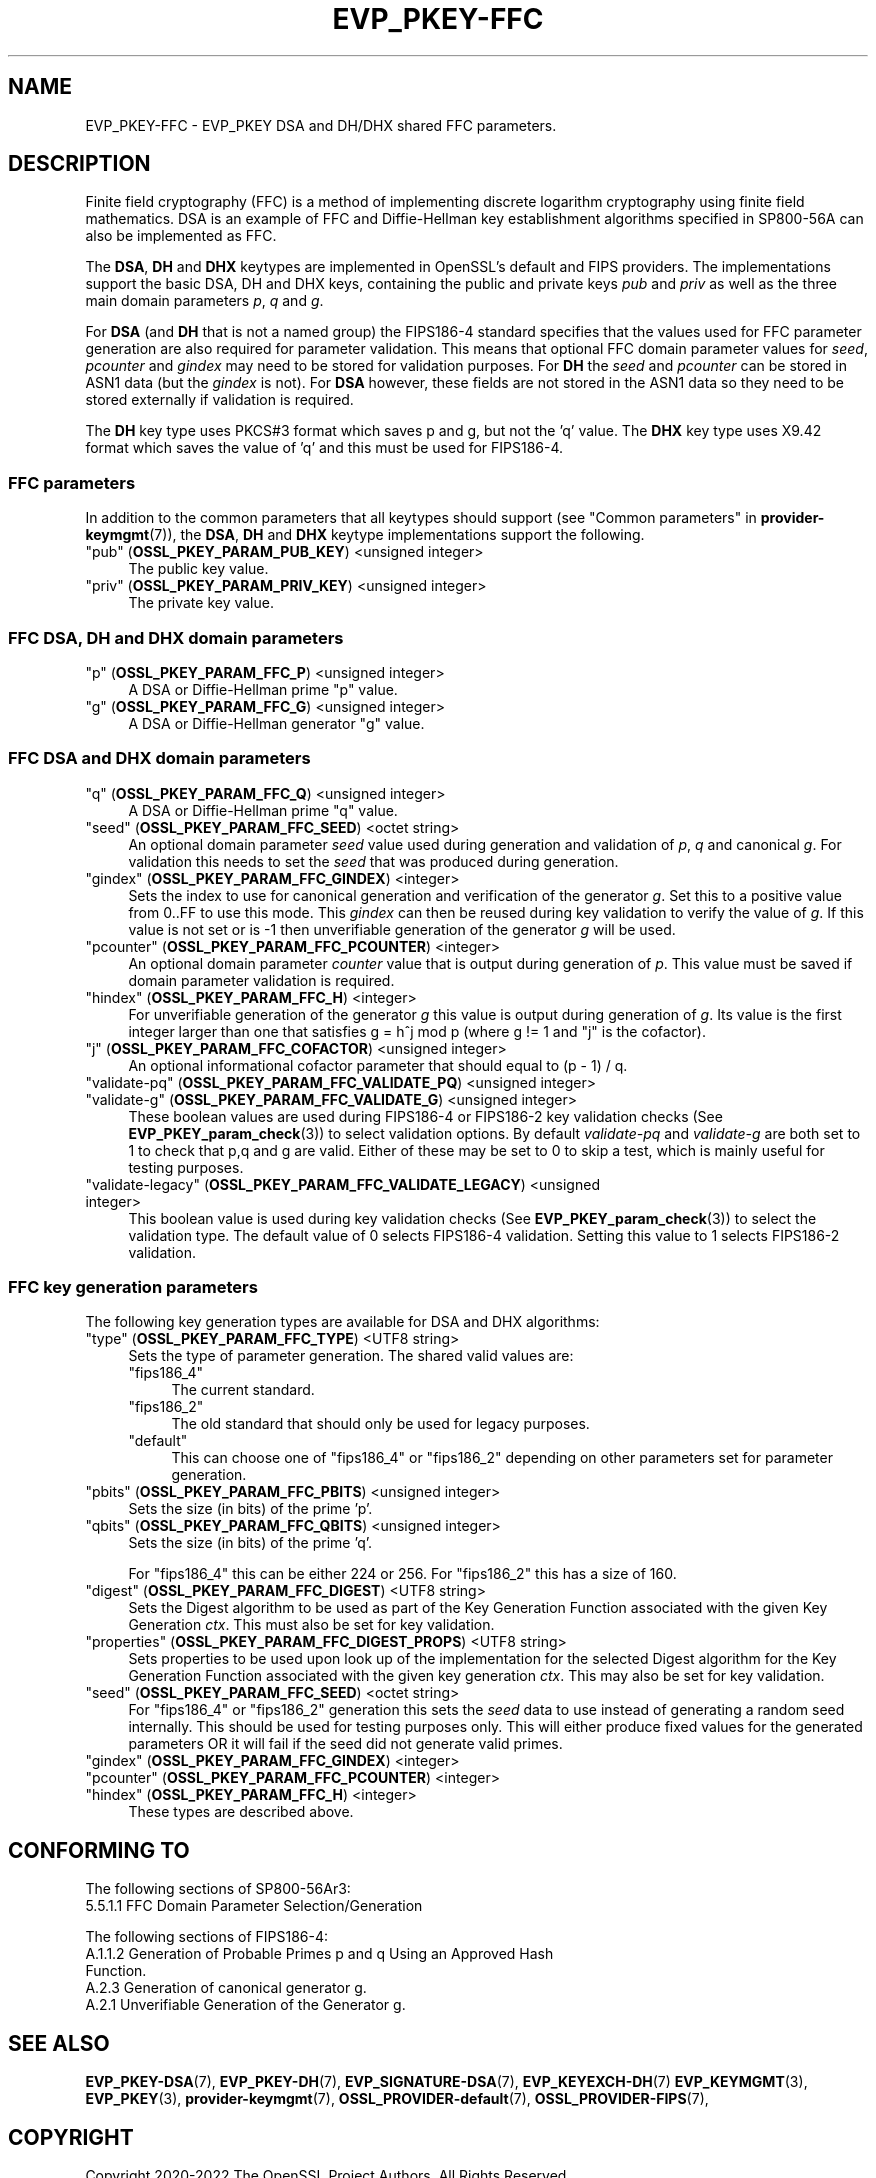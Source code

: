 .\"	$NetBSD: EVP_PKEY-FFC.7,v 1.6 2025/04/16 15:23:15 christos Exp $
.\"
.\" -*- mode: troff; coding: utf-8 -*-
.\" Automatically generated by Pod::Man 5.01 (Pod::Simple 3.43)
.\"
.\" Standard preamble:
.\" ========================================================================
.de Sp \" Vertical space (when we can't use .PP)
.if t .sp .5v
.if n .sp
..
.de Vb \" Begin verbatim text
.ft CW
.nf
.ne \\$1
..
.de Ve \" End verbatim text
.ft R
.fi
..
.\" \*(C` and \*(C' are quotes in nroff, nothing in troff, for use with C<>.
.ie n \{\
.    ds C` ""
.    ds C' ""
'br\}
.el\{\
.    ds C`
.    ds C'
'br\}
.\"
.\" Escape single quotes in literal strings from groff's Unicode transform.
.ie \n(.g .ds Aq \(aq
.el       .ds Aq '
.\"
.\" If the F register is >0, we'll generate index entries on stderr for
.\" titles (.TH), headers (.SH), subsections (.SS), items (.Ip), and index
.\" entries marked with X<> in POD.  Of course, you'll have to process the
.\" output yourself in some meaningful fashion.
.\"
.\" Avoid warning from groff about undefined register 'F'.
.de IX
..
.nr rF 0
.if \n(.g .if rF .nr rF 1
.if (\n(rF:(\n(.g==0)) \{\
.    if \nF \{\
.        de IX
.        tm Index:\\$1\t\\n%\t"\\$2"
..
.        if !\nF==2 \{\
.            nr % 0
.            nr F 2
.        \}
.    \}
.\}
.rr rF
.\" ========================================================================
.\"
.IX Title "EVP_PKEY-FFC 7"
.TH EVP_PKEY-FFC 7 2025-02-11 3.0.16 OpenSSL
.\" For nroff, turn off justification.  Always turn off hyphenation; it makes
.\" way too many mistakes in technical documents.
.if n .ad l
.nh
.SH NAME
EVP_PKEY\-FFC \- EVP_PKEY DSA and DH/DHX shared FFC parameters.
.SH DESCRIPTION
.IX Header "DESCRIPTION"
Finite field cryptography (FFC) is a method of implementing discrete logarithm
cryptography using finite field mathematics. DSA is an example of FFC and
Diffie-Hellman key establishment algorithms specified in SP800\-56A can also be
implemented as FFC.
.PP
The \fBDSA\fR, \fBDH\fR and \fBDHX\fR keytypes are implemented in OpenSSL's default and
FIPS providers.
The implementations support the basic DSA, DH and DHX keys, containing the public
and private keys \fIpub\fR and \fIpriv\fR as well as the three main domain parameters
\&\fIp\fR, \fIq\fR and \fIg\fR.
.PP
For \fBDSA\fR (and \fBDH\fR that is not a named group) the FIPS186\-4 standard
specifies that the values used for FFC parameter generation are also required
for parameter validation.
This means that optional FFC domain parameter values for \fIseed\fR, \fIpcounter\fR
and \fIgindex\fR may need to be stored for validation purposes.
For \fBDH\fR the \fIseed\fR and \fIpcounter\fR can be stored in ASN1 data
(but the \fIgindex\fR is not). For \fBDSA\fR however, these fields are not stored in
the ASN1 data so they need to be stored externally if validation is required.
.PP
The \fBDH\fR key type uses PKCS#3 format which saves p and g, but not the 'q' value.
The \fBDHX\fR key type uses X9.42 format which saves the value of 'q' and this
must be used for FIPS186\-4.
.SS "FFC parameters"
.IX Subsection "FFC parameters"
In addition to the common parameters that all keytypes should support (see
"Common parameters" in \fBprovider\-keymgmt\fR\|(7)), the \fBDSA\fR, \fBDH\fR and \fBDHX\fR keytype
implementations support the following.
.IP """pub"" (\fBOSSL_PKEY_PARAM_PUB_KEY\fR) <unsigned integer>" 4
.IX Item """pub"" (OSSL_PKEY_PARAM_PUB_KEY) <unsigned integer>"
The public key value.
.IP """priv"" (\fBOSSL_PKEY_PARAM_PRIV_KEY\fR) <unsigned integer>" 4
.IX Item """priv"" (OSSL_PKEY_PARAM_PRIV_KEY) <unsigned integer>"
The private key value.
.SS "FFC DSA, DH and DHX domain parameters"
.IX Subsection "FFC DSA, DH and DHX domain parameters"
.IP """p"" (\fBOSSL_PKEY_PARAM_FFC_P\fR) <unsigned integer>" 4
.IX Item """p"" (OSSL_PKEY_PARAM_FFC_P) <unsigned integer>"
A DSA or Diffie-Hellman prime "p" value.
.IP """g"" (\fBOSSL_PKEY_PARAM_FFC_G\fR) <unsigned integer>" 4
.IX Item """g"" (OSSL_PKEY_PARAM_FFC_G) <unsigned integer>"
A DSA or Diffie-Hellman generator "g" value.
.SS "FFC DSA and DHX domain parameters"
.IX Subsection "FFC DSA and DHX domain parameters"
.IP """q"" (\fBOSSL_PKEY_PARAM_FFC_Q\fR) <unsigned integer>" 4
.IX Item """q"" (OSSL_PKEY_PARAM_FFC_Q) <unsigned integer>"
A DSA or Diffie-Hellman prime "q" value.
.IP """seed"" (\fBOSSL_PKEY_PARAM_FFC_SEED\fR) <octet string>" 4
.IX Item """seed"" (OSSL_PKEY_PARAM_FFC_SEED) <octet string>"
An optional domain parameter \fIseed\fR value used during generation and validation
of \fIp\fR, \fIq\fR and canonical \fIg\fR.
For validation this needs to set the \fIseed\fR that was produced during generation.
.IP """gindex"" (\fBOSSL_PKEY_PARAM_FFC_GINDEX\fR) <integer>" 4
.IX Item """gindex"" (OSSL_PKEY_PARAM_FFC_GINDEX) <integer>"
Sets the index to use for canonical generation and verification of the generator
\&\fIg\fR.
Set this to a positive value from 0..FF to use this mode. This \fIgindex\fR can
then be reused during key validation to verify the value of \fIg\fR. If this value
is not set or is \-1 then unverifiable generation of the generator \fIg\fR will be
used.
.IP """pcounter"" (\fBOSSL_PKEY_PARAM_FFC_PCOUNTER\fR) <integer>" 4
.IX Item """pcounter"" (OSSL_PKEY_PARAM_FFC_PCOUNTER) <integer>"
An optional domain parameter \fIcounter\fR value that is output during generation
of \fIp\fR. This value must be saved if domain parameter validation is required.
.IP """hindex"" (\fBOSSL_PKEY_PARAM_FFC_H\fR) <integer>" 4
.IX Item """hindex"" (OSSL_PKEY_PARAM_FFC_H) <integer>"
For unverifiable generation of the generator \fIg\fR this value is output during
generation of \fIg\fR. Its value is the first integer larger than one that
satisfies g = h^j mod p (where g != 1 and "j" is the cofactor).
.IP """j"" (\fBOSSL_PKEY_PARAM_FFC_COFACTOR\fR) <unsigned integer>" 4
.IX Item """j"" (OSSL_PKEY_PARAM_FFC_COFACTOR) <unsigned integer>"
An optional informational cofactor parameter that should equal to (p \- 1) / q.
.IP """validate-pq"" (\fBOSSL_PKEY_PARAM_FFC_VALIDATE_PQ\fR) <unsigned integer>" 4
.IX Item """validate-pq"" (OSSL_PKEY_PARAM_FFC_VALIDATE_PQ) <unsigned integer>"
.PD 0
.IP """validate-g"" (\fBOSSL_PKEY_PARAM_FFC_VALIDATE_G\fR) <unsigned integer>" 4
.IX Item """validate-g"" (OSSL_PKEY_PARAM_FFC_VALIDATE_G) <unsigned integer>"
.PD
These boolean values are used during FIPS186\-4 or FIPS186\-2 key validation checks
(See \fBEVP_PKEY_param_check\fR\|(3)) to select validation options. By default
\&\fIvalidate-pq\fR and \fIvalidate-g\fR are both set to 1 to check that p,q and g are
valid. Either of these may be set to 0 to skip a test, which is mainly useful
for testing purposes.
.IP """validate-legacy"" (\fBOSSL_PKEY_PARAM_FFC_VALIDATE_LEGACY\fR) <unsigned integer>" 4
.IX Item """validate-legacy"" (OSSL_PKEY_PARAM_FFC_VALIDATE_LEGACY) <unsigned integer>"
This boolean value is used during key validation checks
(See \fBEVP_PKEY_param_check\fR\|(3)) to select the validation type. The default
value of 0 selects FIPS186\-4 validation. Setting this value to 1 selects
FIPS186\-2 validation.
.SS "FFC key generation parameters"
.IX Subsection "FFC key generation parameters"
The following key generation types are available for DSA and DHX algorithms:
.IP """type"" (\fBOSSL_PKEY_PARAM_FFC_TYPE\fR) <UTF8 string>" 4
.IX Item """type"" (OSSL_PKEY_PARAM_FFC_TYPE) <UTF8 string>"
Sets the type of parameter generation. The shared valid values are:
.RS 4
.IP """fips186_4""" 4
.IX Item """fips186_4"""
The current standard.
.IP """fips186_2""" 4
.IX Item """fips186_2"""
The old standard that should only be used for legacy purposes.
.IP """default""" 4
.IX Item """default"""
This can choose one of "fips186_4" or "fips186_2" depending on other
parameters set for parameter generation.
.RE
.RS 4
.RE
.IP """pbits"" (\fBOSSL_PKEY_PARAM_FFC_PBITS\fR) <unsigned integer>" 4
.IX Item """pbits"" (OSSL_PKEY_PARAM_FFC_PBITS) <unsigned integer>"
Sets the size (in bits) of the prime 'p'.
.IP """qbits"" (\fBOSSL_PKEY_PARAM_FFC_QBITS\fR) <unsigned integer>" 4
.IX Item """qbits"" (OSSL_PKEY_PARAM_FFC_QBITS) <unsigned integer>"
Sets the size (in bits) of the prime 'q'.
.Sp
For "fips186_4" this can be either 224 or 256.
For "fips186_2" this has a size of 160.
.IP """digest"" (\fBOSSL_PKEY_PARAM_FFC_DIGEST\fR)  <UTF8 string>" 4
.IX Item """digest"" (OSSL_PKEY_PARAM_FFC_DIGEST) <UTF8 string>"
Sets the Digest algorithm to be used as part of the Key Generation Function
associated with the given Key Generation \fIctx\fR.
This must also be set for key validation.
.IP """properties"" (\fBOSSL_PKEY_PARAM_FFC_DIGEST_PROPS\fR) <UTF8 string>" 4
.IX Item """properties"" (OSSL_PKEY_PARAM_FFC_DIGEST_PROPS) <UTF8 string>"
Sets properties to be used upon look up of the implementation for the selected
Digest algorithm for the Key Generation Function associated with the given key
generation \fIctx\fR. This may also be set for key validation.
.IP """seed"" (\fBOSSL_PKEY_PARAM_FFC_SEED\fR) <octet string>" 4
.IX Item """seed"" (OSSL_PKEY_PARAM_FFC_SEED) <octet string>"
For "fips186_4" or "fips186_2" generation this sets the \fIseed\fR data to use
instead of generating a random seed internally. This should be used for
testing purposes only. This will either produce fixed values for the generated
parameters OR it will fail if the seed did not generate valid primes.
.IP """gindex"" (\fBOSSL_PKEY_PARAM_FFC_GINDEX\fR) <integer>" 4
.IX Item """gindex"" (OSSL_PKEY_PARAM_FFC_GINDEX) <integer>"
.PD 0
.IP """pcounter"" (\fBOSSL_PKEY_PARAM_FFC_PCOUNTER\fR) <integer>" 4
.IX Item """pcounter"" (OSSL_PKEY_PARAM_FFC_PCOUNTER) <integer>"
.IP """hindex"" (\fBOSSL_PKEY_PARAM_FFC_H\fR) <integer>" 4
.IX Item """hindex"" (OSSL_PKEY_PARAM_FFC_H) <integer>"
.PD
These types are described above.
.SH "CONFORMING TO"
.IX Header "CONFORMING TO"
The following sections of SP800\-56Ar3:
.IP "5.5.1.1 FFC Domain Parameter Selection/Generation" 4
.IX Item "5.5.1.1 FFC Domain Parameter Selection/Generation"
.PP
The following sections of FIPS186\-4:
.IP "A.1.1.2 Generation of Probable Primes p and q Using an Approved Hash Function." 4
.IX Item "A.1.1.2 Generation of Probable Primes p and q Using an Approved Hash Function."
.PD 0
.IP "A.2.3 Generation of canonical generator g." 4
.IX Item "A.2.3 Generation of canonical generator g."
.IP "A.2.1 Unverifiable Generation of the Generator g." 4
.IX Item "A.2.1 Unverifiable Generation of the Generator g."
.PD
.SH "SEE ALSO"
.IX Header "SEE ALSO"
\&\fBEVP_PKEY\-DSA\fR\|(7),
\&\fBEVP_PKEY\-DH\fR\|(7),
\&\fBEVP_SIGNATURE\-DSA\fR\|(7),
\&\fBEVP_KEYEXCH\-DH\fR\|(7)
\&\fBEVP_KEYMGMT\fR\|(3),
\&\fBEVP_PKEY\fR\|(3),
\&\fBprovider\-keymgmt\fR\|(7),
\&\fBOSSL_PROVIDER\-default\fR\|(7),
\&\fBOSSL_PROVIDER\-FIPS\fR\|(7),
.SH COPYRIGHT
.IX Header "COPYRIGHT"
Copyright 2020\-2022 The OpenSSL Project Authors. All Rights Reserved.
.PP
Licensed under the Apache License 2.0 (the "License").  You may not use
this file except in compliance with the License.  You can obtain a copy
in the file LICENSE in the source distribution or at
<https://www.openssl.org/source/license.html>.
